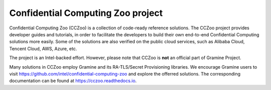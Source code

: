 Confidential Computing Zoo project
==================================

Confidential Computing Zoo (CCZoo) is a collection of code-ready reference
solutions. The CCZoo project provides developer guides and tutorials, in
order to facilitate the developers to build their own end-to-end Confidential
Computing solutions more easily. Some of the solutions are also verified on the
public cloud services, such as Alibaba Cloud, Tencent Cloud, AWS, Azure, etc.

The project is an Intel-backed effort. However, please note that CCZoo is
**not** an official part of Gramine Project.

Many solutions in CCZoo employ Gramine and its RA-TLS/Secret Provisioning
libraries. We encourage Gramine users to visit
https://github.com/intel/confidential-computing-zoo and explore the offerred
solutions. The corresponding documentation can be found at
https://cczoo.readthedocs.io.

